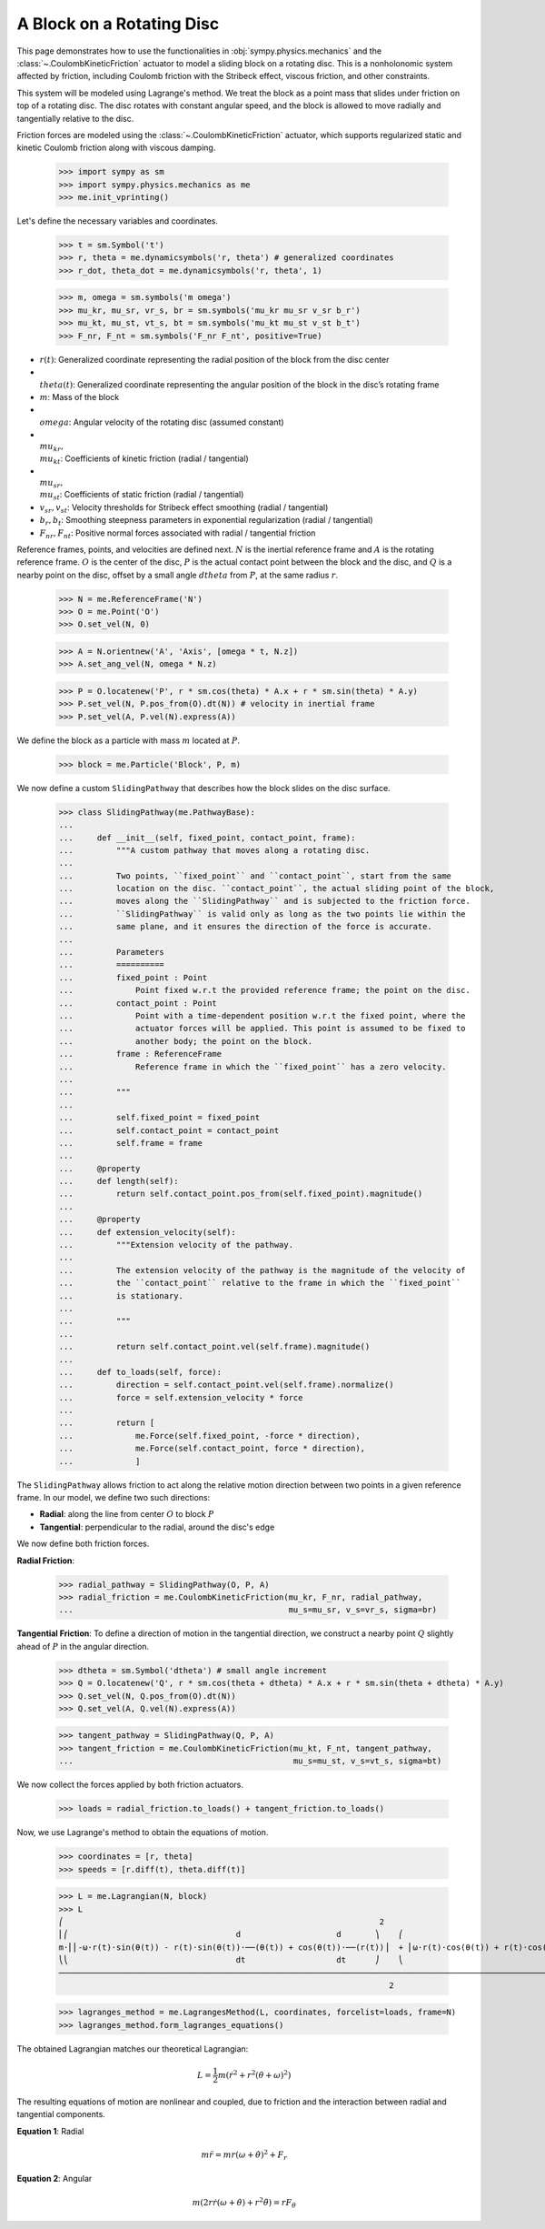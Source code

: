 .. _rotating_disc_block_friction:

==========================
A Block on a Rotating Disc
==========================

This page demonstrates how to use the functionalities in :obj:`sympy.physics.mechanics`
and the :class:`~.CoulombKineticFriction` actuator to model a sliding block on a rotating disc.
This is a nonholonomic system affected by friction, including Coulomb friction with the
Stribeck effect, viscous friction, and other constraints.

.. raw:: html
   :file: block_on_rotating_disc.svg

This system will be modeled using Lagrange's method. We treat the block as a point mass that
slides under friction on top of a rotating disc. The disc rotates with constant angular speed, and
the block is allowed to move radially and tangentially relative to the disc.

Friction forces are modeled using the :class:`~.CoulombKineticFriction` actuator, which supports regularized
static and kinetic Coulomb friction along with viscous damping.

   >>> import sympy as sm
   >>> import sympy.physics.mechanics as me
   >>> me.init_vprinting()

Let's define the necessary variables and coordinates.

   >>> t = sm.Symbol('t')
   >>> r, theta = me.dynamicsymbols('r, theta') # generalized coordinates
   >>> r_dot, theta_dot = me.dynamicsymbols('r, theta', 1)

   >>> m, omega = sm.symbols('m omega')
   >>> mu_kr, mu_sr, vr_s, br = sm.symbols('mu_kr mu_sr v_sr b_r')
   >>> mu_kt, mu_st, vt_s, bt = sm.symbols('mu_kt mu_st v_st b_t')
   >>> F_nr, F_nt = sm.symbols('F_nr F_nt', positive=True)

- :math:`r(t)`: Generalized coordinate representing the radial position of the block from the disc center
- :math:`\\theta(t)`: Generalized coordinate representing the angular position of the block in the disc’s rotating frame
- :math:`m`: Mass of the block
- :math:`\\omega`: Angular velocity of the rotating disc (assumed constant)
- :math:`\\mu_{kr}, \\mu_{kt}`: Coefficients of kinetic friction (radial / tangential)
- :math:`\\mu_{sr}, \\mu_{st}`: Coefficients of static friction (radial / tangential)
- :math:`v_{sr}, v_{st}`: Velocity thresholds for Stribeck effect smoothing (radial / tangential)
- :math:`b_r, b_t`: Smoothing steepness parameters in exponential regularization (radial / tangential)
- :math:`F_{nr}, F_{nt}`: Positive normal forces associated with radial / tangential friction

Reference frames, points, and velocities are defined next.
:math:`N` is the inertial reference frame and :math:`A` is the rotating reference frame.
:math:`O` is the center of the disc, :math:`P` is the actual contact point between
the block and the disc, and :math:`Q` is a nearby point on the disc, offset by a small angle
:math:`dtheta` from :math:`P`, at the same radius :math:`r`.

   >>> N = me.ReferenceFrame('N')
   >>> O = me.Point('O')
   >>> O.set_vel(N, 0)
   
   >>> A = N.orientnew('A', 'Axis', [omega * t, N.z])
   >>> A.set_ang_vel(N, omega * N.z)

   >>> P = O.locatenew('P', r * sm.cos(theta) * A.x + r * sm.sin(theta) * A.y)
   >>> P.set_vel(N, P.pos_from(O).dt(N)) # velocity in inertial frame
   >>> P.set_vel(A, P.vel(N).express(A))

We define the block as a particle with mass :math:`m` located at :math:`P`.

   >>> block = me.Particle('Block', P, m)

We now define a custom ``SlidingPathway`` that describes how the block slides on the disc surface.

   >>> class SlidingPathway(me.PathwayBase):
   ...
   ...     def __init__(self, fixed_point, contact_point, frame):
   ...         """A custom pathway that moves along a rotating disc.
   ...
   ...         Two points, ``fixed_point`` and ``contact_point``, start from the same
   ...         location on the disc. ``contact_point``, the actual sliding point of the block,
   ...         moves along the ``SlidingPathway`` and is subjected to the friction force.
   ...         ``SlidingPathway`` is valid only as long as the two points lie within the
   ...         same plane, and it ensures the direction of the force is accurate.
   ...
   ...         Parameters
   ...         ==========
   ...         fixed_point : Point
   ...             Point fixed w.r.t the provided reference frame; the point on the disc.
   ...         contact_point : Point
   ...             Point with a time-dependent position w.r.t the fixed point, where the
   ...             actuator forces will be applied. This point is assumed to be fixed to
   ...             another body; the point on the block.
   ...         frame : ReferenceFrame
   ...             Reference frame in which the ``fixed_point`` has a zero velocity.
   ...
   ...         """
   ...
   ...         self.fixed_point = fixed_point
   ...         self.contact_point = contact_point
   ...         self.frame = frame
   ...
   ...     @property
   ...     def length(self):
   ...         return self.contact_point.pos_from(self.fixed_point).magnitude()
   ...
   ...     @property
   ...     def extension_velocity(self):
   ...         """Extension velocity of the pathway.
   ...
   ...         The extension velocity of the pathway is the magnitude of the velocity of
   ...         the ``contact_point`` relative to the frame in which the ``fixed_point``
   ...         is stationary.
   ...
   ...         """
   ...
   ...         return self.contact_point.vel(self.frame).magnitude()
   ...
   ...     def to_loads(self, force):
   ...         direction = self.contact_point.vel(self.frame).normalize()
   ...         force = self.extension_velocity * force
   ...
   ...         return [
   ...             me.Force(self.fixed_point, -force * direction),
   ...             me.Force(self.contact_point, force * direction),
   ...             ]

The ``SlidingPathway`` allows friction to act along the relative motion direction between
two points in a given reference frame. In our model, we define two such directions:

- **Radial**: along the line from center :math:`O` to block :math:`P`
- **Tangential**: perpendicular to the radial, around the disc's edge

We now define both friction forces.

**Radial Friction**:

   >>> radial_pathway = SlidingPathway(O, P, A)
   >>> radial_friction = me.CoulombKineticFriction(mu_kr, F_nr, radial_pathway,
   ...                                             mu_s=mu_sr, v_s=vr_s, sigma=br)

**Tangential Friction**: To define a direction of motion in the tangential direction,
we construct a nearby point :math:`Q` slightly ahead of :math:`P` in the angular direction.

   >>> dtheta = sm.Symbol('dtheta') # small angle increment
   >>> Q = O.locatenew('Q', r * sm.cos(theta + dtheta) * A.x + r * sm.sin(theta + dtheta) * A.y)
   >>> Q.set_vel(N, Q.pos_from(O).dt(N))
   >>> Q.set_vel(A, Q.vel(N).express(A))

   >>> tangent_pathway = SlidingPathway(Q, P, A)
   >>> tangent_friction = me.CoulombKineticFriction(mu_kt, F_nt, tangent_pathway,
   ...                                              mu_s=mu_st, v_s=vt_s, sigma=bt)

We now collect the forces applied by both friction actuators.

   >>> loads = radial_friction.to_loads() + tangent_friction.to_loads()

Now, we use Lagrange's method to obtain the equations of motion.

   >>> coordinates = [r, theta]
   >>> speeds = [r.diff(t), theta.diff(t)]

   >>> L = me.Lagrangian(N, block)
   >>> L
   ⎛                                                                  2                                                                    2⎞
   ⎜⎛                                   d                    d       ⎞    ⎛                                  d                    d       ⎞ ⎟
   m⋅⎜⎜-ω⋅r(t)⋅sin(θ(t)) - r(t)⋅sin(θ(t))⋅──(θ(t)) + cos(θ(t))⋅──(r(t))⎟  + ⎜ω⋅r(t)⋅cos(θ(t)) + r(t)⋅cos(θ(t))⋅──(θ(t)) + sin(θ(t))⋅──(r(t))⎟ ⎟
   ⎝⎝                                   dt                   dt      ⎠    ⎝                                  dt                   dt      ⎠ ⎠
   ────────────────────────────────────────────────────────────────────────────────────────────────────────────────────────────────────────────
                                                                        2

   >>> lagranges_method = me.LagrangesMethod(L, coordinates, forcelist=loads, frame=N)
   >>> lagranges_method.form_lagranges_equations()

The obtained Lagrangian matches our theoretical Lagrangian:

.. math::

   L = \frac{1}{2} m \left( \dot{r}^2 + r^2 (\dot{\theta} + \omega)^2 \right)

The resulting equations of motion are nonlinear and coupled, due to friction and the interaction
between radial and tangential components.

**Equation 1**: Radial

.. math::

   m \ddot{r} = m r (\omega + \dot{\theta})^2 + F_r

**Equation 2**: Angular

.. math::

   m \left( 2 r \dot{r} (\omega + \dot{\theta}) + r^2 \ddot{\theta} \right) = r F_\theta
